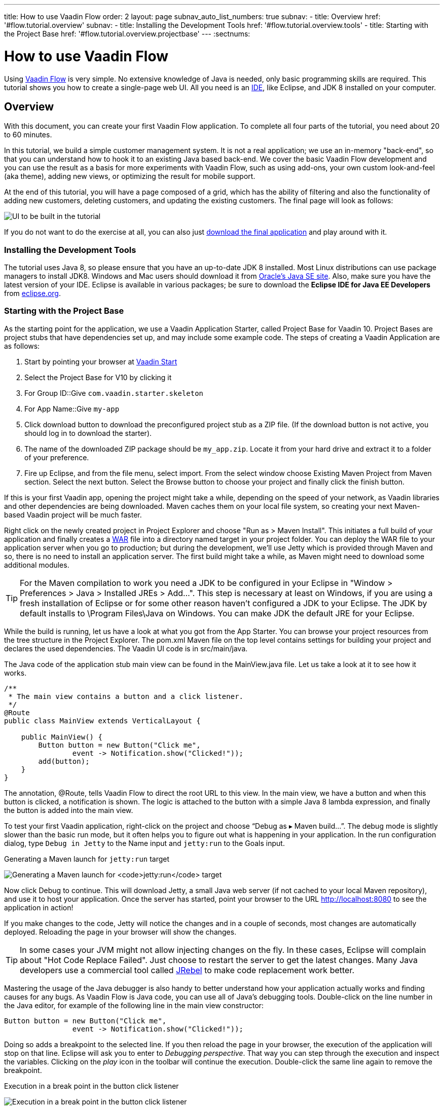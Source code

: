 ---
title: How to use Vaadin Flow
order: 2
layout: page
subnav_auto_list_numbers: true
subnav:
  - title: Overview
    href: '#flow.tutorial.overview'
    subnav:
      - title: Installing the Development Tools
        href: '#flow.tutorial.overview.tools'
      - title: Starting with the Project Base
        href: '#flow.tutorial.overview.projectbase'
---
:sectnums:

[[flow.tutorial]]
= How to use Vaadin Flow

Using https://vaadin.com/flow[Vaadin Flow] is very simple. No extensive knowledge of Java is needed, only basic programming skills are required. This tutorial shows you how to create a single-page web UI. All you need is an https://en.wikipedia.org/wiki/Integrated_development_environment[IDE], like Eclipse, and JDK 8 installed on your computer.

[[flow.tutorial.overview]]
== Overview

With this document, you can create your first Vaadin Flow application. To complete all four parts of the tutorial, you need about 20 to 60 minutes.

In this tutorial, we build a simple customer management system. It is not a real application; we use an in-memory "back-end", so that you can understand how to hook it to an existing Java based back-end. We cover the basic Vaadin Flow development and you can use the result as a basis for more experiments with Vaadin Flow, such as using add-ons, your own custom look-and-feel (aka theme), adding new views, or optimizing the result for mobile support.

At the end of this tutorial, you will have a page composed of a grid, which has the ability of filtering and also the functionality of adding new customers, deleting customers, and updating the existing customers. The final page will look as follows:

//[[figure.flow.tutorial.final-ui]]
//.UI to be built in the tutorial
image:images/FinishedUI.png[UI to be built in the tutorial]

If you do not want to do the exercise at all, you can also just
https://github.com/vaadin/flow-and-components-documentation/tree/master/tutorial-getting-started[download the final application] and play
around with it.

[[flow.tutorial.overview.tools]]
=== Installing the Development Tools

The tutorial uses Java 8, so please ensure that you have an up-to-date JDK 8
installed. Most Linux distributions can use package managers to install JDK8.
Windows and Mac users should download it from http://www.oracle.com/technetwork/java/javase/downloads/index.html[Oracle's Java SE site].
Also, make sure you have the latest version of your IDE. Eclipse is available in
various packages; be sure to download the *Eclipse IDE for Java EE Developers*
from http://www.eclipse.org/downloads/[eclipse.org].

[[flow.tutorial.overview.projectbase]]
=== Starting with the Project Base

As the starting point for the application, we use a Vaadin Application Starter, called Project Base for Vaadin 10. Project Bases are project stubs that have dependencies set up, and may include some example code. The steps of creating a Vaadin Application are as follows:

. Start by pointing your browser at https://vaadin.com/start[Vaadin Start]

. Select the Project Base for V10 by clicking it

. For [guilabel]#Group ID#::Give `com.vaadin.starter.skeleton`

. For [guilabel]#App Name#::Give `my-app`

. Click [guilabel]#download# button to download the preconfigured project stub as a ZIP file. (If the download button is not active, you should log in to download the starter).

. The name of the downloaded ZIP package should be `my_app.zip`. Locate it from your hard drive and extract it to a folder of your preference.

. Fire up Eclipse, and from the file menu, select  import. From the select window choose Existing Maven Project from Maven section. Select the [guilabel]#next# button. Select the [guilabel]#Browse# button to choose your project and finally click the [guilabel]#finish# button.

If this is your first Vaadin app, opening the project might take a while, depending on the speed of your network, as Vaadin libraries and other dependencies are being downloaded. Maven caches them on your local file system, so creating your next Maven-based Vaadin project will be much faster.

Right click on the newly created project in [guilabel]#Project Explorer# and choose "Run as > Maven Install". This initiates a full build of your application and finally creates a https://en.wikipedia.org/wiki/WAR_(file_format)[WAR] file into a directory named [guilabel]#target# in your project folder. You can deploy the WAR file to your application server when you go to production; but during the development, we’ll use Jetty which is provided through Maven and so, there is no need to install an application server. The first build might take a while, as Maven might need to download some additional modules.


[TIP]
For the Maven compilation to work you need a JDK to be configured in your
Eclipse in "Window > Preferences > Java > Installed JREs > Add...".
This step is necessary at least on Windows, if you are using a fresh installation
of Eclipse or for some other reason haven't configured a JDK to your Eclipse.
The JDK by default installs to [filename]#\Program Files\Java# on Windows.
You can make JDK the default JRE for your Eclipse.

While the build is running, let us have a look at what you got from the App Starter. You can browse your project resources from the tree structure in the [guilabel]#Project Explorer#. The [filename]#pom.xml# Maven file on the top level contains settings for building your project and declares the used dependencies. The Vaadin UI code is in [filename]#src/main/java#.

The Java code of the application stub main view can be found in the
[filename]#MainView.java# file. Let us take a look at it to see how it works.

[source,java]
----
/**
 * The main view contains a button and a click listener.
 */
@Route
public class MainView extends VerticalLayout {

    public MainView() {
        Button button = new Button("Click me",
                event -> Notification.show("Clicked!"));
        add(button);
    }
}
----

The annotation, [classname]#@Route#, tells Vaadin Flow to direct the root URL to this view.
In the main view, we have a button and when this button is clicked, a notification is shown. The logic is attached to the button with a simple Java 8 lambda expression, and finally the button is added into the main view.

To test your first Vaadin application, right-click on the project and choose [guilabel]#“Debug as ▸ Maven build…”#​. The debug mode is slightly slower than the basic run mode, but it often helps you to figure out what is happening in your application.
In the run configuration dialog, type `Debug in Jetty` to the [guilabel]#Name# input and `jetty:run` to the [guilabel]#Goals# input.

[[figure.flow.tutorial.jetty-run]]
.Generating a Maven launch for `jetty:run` target
image:images/Jetty-Run.png[Generating a Maven launch for `jetty:run` target]

Now click [guibutton]#Debug# to continue. This will download Jetty, a small Java web server (if not cached to your local Maven repository), and use it to host your application. Once the server has started, point your browser to the URL http://localhost:8080 to see the application in action!

If you make changes to the code, Jetty will notice the changes and in a couple of seconds, most changes are automatically deployed. Reloading the page in your browser will show the changes.

[TIP]
In some cases your JVM might not allow injecting changes on the fly. In these cases, Eclipse will complain about "Hot Code Replace Failed". Just choose to restart the server to get the latest changes. Many Java developers use a commercial tool called http://zeroturnaround.com/software/jrebel/[JRebel] to make code replacement work better.

Mastering the usage of the Java debugger is also handy to better understand how your application actually works and finding causes for any bugs. As Vaadin Flow is Java code, you can use all of Java’s debugging tools. Double-click on the line number in the Java editor, for example of the following line in the main view constructor:

[source,java]
----
Button button = new Button("Click me",
                event -> Notification.show("Clicked!"));
----

Doing so adds a breakpoint to the selected line. If you then reload the page in your browser, the execution of the application will stop on that line. Eclipse will ask you to enter to _Debugging perspective_. That way you can step through the execution and inspect the variables. Clicking on the _play_ icon in the toolbar will continue the execution. Double-click the same line again to remove the breakpoint.

[[figure.flow.tutorial.breakpoint]]
.Execution in a break point in the button click listener
image:images/Debugging.png[Execution in a break point in the button click listener]

Clicking the red square in the [guilabel]#Console# view will terminate the Jetty server process. You can restart it easily from the run/debug history. You can find that from the small down arrow next to the green play button or bug button (for the debug mode) in the toolbar. Alternatively, you can use the main menu "Run > Run history/Debug history > Debug in Jetty".
To get back to the _Java EE Perspective_, an Eclipse mode designed for editing Java web app code, click the [guibutton]#Java EE# button in the toolbar.

Good job! Let's move on and continue by adding a data grid and list some entities in the grid in the next tutorial section.
